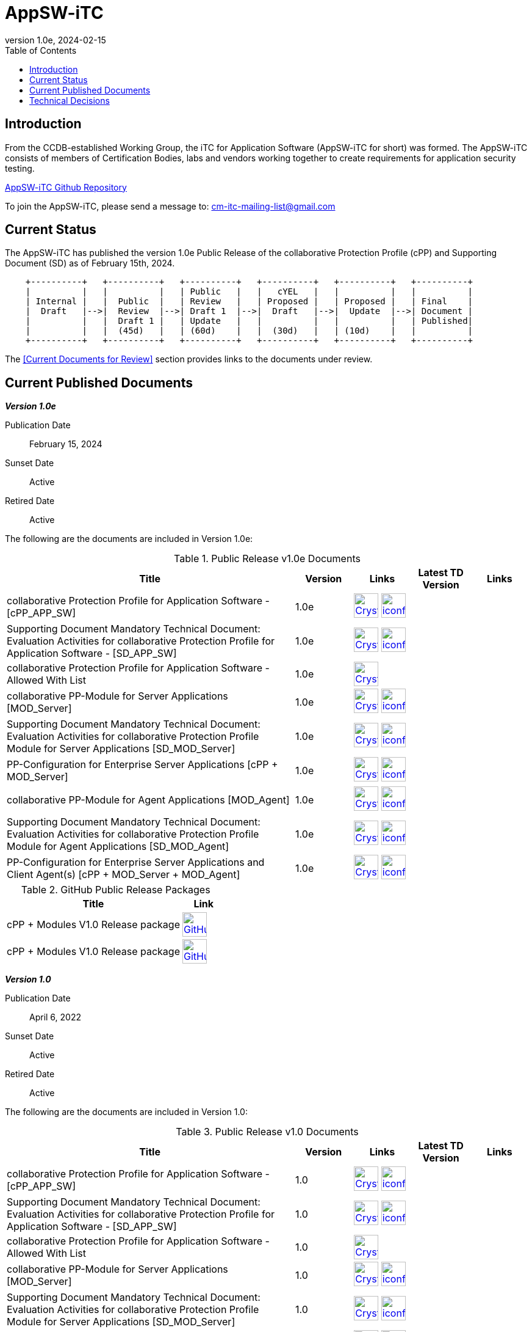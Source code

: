 = AppSW-iTC
:showtitle:
:toc:
:imagesdir: images
:icons: font
:revnumber: 1.0e
:revdate: 2024-02-15

:iTC-longname: iTC for Application Software
:iTC-shortname: AppSW-iTC
:iTC-email: cm-itc-mailing-list@gmail.com
:iTC-website: https://appswcpp.github.io/
:iTC-GitHub: https://github.com/appswcpp/

== Introduction

From the CCDB-established Working Group, the {iTC-longname} ({iTC-shortname} for short) was formed. The {iTC-shortname} consists of members of Certification Bodies, labs and vendors working together to create requirements for application security testing.

https://github.com/appswcpp/repository[{iTC-shortname} Github Repository]

To join the {iTC-shortname}, please send a message to: {iTC-email}

== Current Status

The {itc-shortname} has published the version 1.0e Public Release of the collaborative Protection Profile (cPP) and Supporting Document (SD) as of February 15th, 2024.

[ditaa, PR_Timeline, png]
....
                                  
    +----------+   +----------+   +----------+   +----------+   +----------+   +----------+
    |          |   |          |   | Public   |   |   cYEL   |   |          |   |          |
    | Internal |   |  Public  |   | Review   |   | Proposed |   | Proposed |   | Final    |
    |  Draft   |-->|  Review  |-->| Draft 1  |-->|  Draft   |-->|  Update  |-->| Document |
    |          |   |  Draft 1 |   | Update   |   |          |   |          |   | Published|
    |          |   |  (45d)   |   | (60d)    |   |  (30d)   |   | (10d)    |   |          |
    +----------+   +----------+   +----------+   +----------+   +----------+   +----------+
....

The <<Current Documents for Review>> section provides links to the documents under review.

== Current Published Documents

*_Version 1.0e_*

Publication Date:: February 15, 2024
Sunset Date:: Active
Retired Date:: Active

The following are the documents are included in Version 1.0e:

.Public Release v1.0e Documents
[[v1.0eDocTable]]
[cols="5,1,1,1,1",options="header"]
|===
|Title 
^.^|Version 
^.^|Links
^.^|Latest TD Version
^.^|Links

.^|collaborative Protection Profile for Application Software - [cPP_APP_SW]
^.^|1.0e
^.^|image:Crystal_Clear_mimetype_pdf.png[link=./cPP/cPP_APP_SW.pdf,40,]  image:iconfinder_HTML_Logo_65687.png[link=./cPP/cPP_APP_SW.html,40,]
^.^|
^.^|

.^|Supporting Document Mandatory Technical Document: Evaluation Activities for collaborative Protection Profile for Application Software - [SD_APP_SW]
^.^|1.0e
^.^|image:Crystal_Clear_mimetype_pdf.png[link=./cPP/SD_APP_SW.pdf,40,]  image:iconfinder_HTML_Logo_65687.png[link=./cPP/SD_APP_SW.html,40,]
^.^|
^.^|

.^|collaborative Protection Profile for Application Software - Allowed With List
^.^|1.0e
^.^|image:Crystal_Clear_mimetype_pdf.png[link=./cPP/AppSW_cPP_allowed-with-list.pdf,40,]
^.^|
^.^|

.^|collaborative PP-Module for Server Applications [MOD_Server]
^.^|1.0e
^.^|image:Crystal_Clear_mimetype_pdf.png[link=./Modules/Server/cPP_MOD-Server.pdf,40,]  image:iconfinder_HTML_Logo_65687.png[link=./Modules/Server/cPP_MOD-Server.html,40,]
^.^|
^.^|

.^|Supporting Document Mandatory Technical Document: Evaluation Activities for collaborative Protection Profile Module for Server Applications [SD_MOD_Server]
^.^|1.0e
^.^|image:Crystal_Clear_mimetype_pdf.png[link=./Modules/Server/SD-MOD-Server.pdf,40,]  image:iconfinder_HTML_Logo_65687.png[link=./Modules/Server/SD-MOD-Server.html,40,]
^.^|
^.^|

.^|PP-Configuration for Enterprise Server Applications [cPP + MOD_Server]
^.^|1.0e
^.^|image:Crystal_Clear_mimetype_pdf.png[link=./Modules/Server/appSW_PP_Config_Server.pdf,40,]  image:iconfinder_HTML_Logo_65687.png[link=./Modules/Server/appSW_PP_Config_Server.html,40,]
^.^|
^.^|

.^|collaborative PP-Module for Agent Applications [MOD_Agent]
^.^|1.0e
^.^|image:Crystal_Clear_mimetype_pdf.png[link=./Modules/Agent/cPP_MOD-Agent.pdf,40,]  image:iconfinder_HTML_Logo_65687.png[link=./Modules/Agent/cPP_MOD-Agent.html,40,]
^.^|
^.^|

.^|Supporting Document Mandatory Technical Document: Evaluation Activities for collaborative Protection Profile Module for Agent Applications [SD_MOD_Agent]
^.^|1.0e
^.^|image:Crystal_Clear_mimetype_pdf.png[link=./Modules/Agent/SD-MOD-Agent.pdf,40,]  image:iconfinder_HTML_Logo_65687.png[link=./Modules/Agent/SD-MOD-Agent.html,40,]
^.^|
^.^|

.^|PP-Configuration for Enterprise Server Applications and Client Agent(s) [cPP + MOD_Server + MOD_Agent]
^.^|1.0e
^.^|image:Crystal_Clear_mimetype_pdf.png[link=./Modules/Agent/appSW_PP_Config_ServerAgent.pdf,40,]  image:iconfinder_HTML_Logo_65687.png[link=./Modules/Agent/appSW_PP_Config_ServerAgent.html,40,]
^.^|
^.^|

|===

.GitHub Public Release Packages
[[v1.0eGHTable]]
[cols="4,1",options="header"]
|===
|Title 
^|Link
.^|cPP + Modules V1.0 Release package
^|image:GitHub-Mark-64px.png[link=https://github.com/appswcpp/repository/releases/tag/v1.0,40,]

.^|cPP + Modules V1.0 Release package
^|image:GitHub-Mark-64px.png[link=https://github.com/appswcpp/repository/releases/tag/v1.0e,40,]
|===

*_Version 1.0_*

Publication Date:: April 6, 2022
Sunset Date:: Active
Retired Date:: Active

The following are the documents are included in Version 1.0:

.Public Release v1.0 Documents
[[v1.0DocTable]]
[cols="5,1,1,1,1",options="header"]

|===
|Title 
^.^|Version 
^.^|Links
^.^|Latest TD Version
^.^|Links

.^|collaborative Protection Profile for Application Software - [cPP_APP_SW]
^.^|1.0
^.^|image:Crystal_Clear_mimetype_pdf.png[link=./cPP/archive/cPP_APP_SW.pdf,40,]  image:iconfinder_HTML_Logo_65687.png[link=./cPP/archive/cPP_APP_SW.html,40,]
^.^|
^.^|

.^|Supporting Document Mandatory Technical Document: Evaluation Activities for collaborative Protection Profile for Application Software - [SD_APP_SW]
^.^|1.0
^.^|image:Crystal_Clear_mimetype_pdf.png[link=./cPP/archive/SD_APP_SW.pdf,40,]  image:iconfinder_HTML_Logo_65687.png[link=./cPP/archive/SD_APP_SW.html,40,]
^.^|
^.^|

.^|collaborative Protection Profile for Application Software - Allowed With List
^.^|1.0
^.^|image:Crystal_Clear_mimetype_pdf.png[link=./cPP/archive/AppSW_cPP_allowed-with-list.pdf,40,]
^.^|
^.^|

.^|collaborative PP-Module for Server Applications [MOD_Server]
^.^|1.0
^.^|image:Crystal_Clear_mimetype_pdf.png[link=./Modules/Server/archive/cPP_MOD-Server.pdf,40,]  image:iconfinder_HTML_Logo_65687.png[link=./Modules/Server/archive/cPP_MOD-Server.html,40,]
^.^|
^.^|

.^|Supporting Document Mandatory Technical Document: Evaluation Activities for collaborative Protection Profile Module for Server Applications [SD_MOD_Server]
^.^|1.0
^.^|image:Crystal_Clear_mimetype_pdf.png[link=./Modules/Server/archive/SD-MOD-Server.pdf,40,]  image:iconfinder_HTML_Logo_65687.png[link=./Modules/Server/archive/SD-MOD-Server.html,40,]
^.^|
^.^|

.^|PP-Configuration for Enterprise Server Applications [cPP + MOD_Server]
^.^|1.0
^.^|image:Crystal_Clear_mimetype_pdf.png[link=./Modules/Server/archive/appSW_PP_Config_Server.pdf,40,]  image:iconfinder_HTML_Logo_65687.png[link=./Modules/Server/archive/appSW_PP_Config_Server.html,40,]
^.^|
^.^|

.^|collaborative PP-Module for Agent Applications [MOD_Agent]
^.^|1.0
^.^|image:Crystal_Clear_mimetype_pdf.png[link=./Modules/Agent/archive/cPP_MOD-Agent.pdf,40,]  image:iconfinder_HTML_Logo_65687.png[link=./Modules/Agent/archive/cPP_MOD-Agent.html,40,]
^.^|
^.^|

.^|Supporting Document Mandatory Technical Document: Evaluation Activities for collaborative Protection Profile Module for Agent Applications [SD_MOD_Agent]
^.^|1.0
^.^|image:Crystal_Clear_mimetype_pdf.png[link=./Modules/Agent/archive/SD-MOD-Agent.pdf,40,]  image:iconfinder_HTML_Logo_65687.png[link=./Modules/Agent/archive/SD-MOD-Agent.html,40,]
^.^|
^.^|

.^|PP-Configuration for Enterprise Server Applications and Client Agent(s) [cPP + MOD_Server + MOD_Agent]
^.^|1.0
^.^|image:Crystal_Clear_mimetype_pdf.png[link=./Modules/Agent/archive/appSW_PP_Config_ServerAgent.pdf,40,]  image:iconfinder_HTML_Logo_65687.png[link=./Modules/Agent/archive/appSW_PP_Config_ServerAgent.html,40,]
^.^|
^.^|

|===

.GitHub Public Release Packages
[[v1.0GHTable]]
[cols="4,1",options="header"]
|===
|Title 
^|Link
.^|cPP + Modules V1.0 Release package
^|image:GitHub-Mark-64px.png[link=https://github.com/appswcpp/repository/releases/tag/v1.0,40,]

.^|cPP + Modules V1.0 Release package
^|image:GitHub-Mark-64px.png[link=https://github.com/appswcpp/repository/releases/tag/v1.0,40,]
|===

== Technical Decisions
Technical Decisions produced by the {iTC-shortname} be found at the link:./TD/tech-dec.html[AppSW-iTC Technical Decisions] page.
